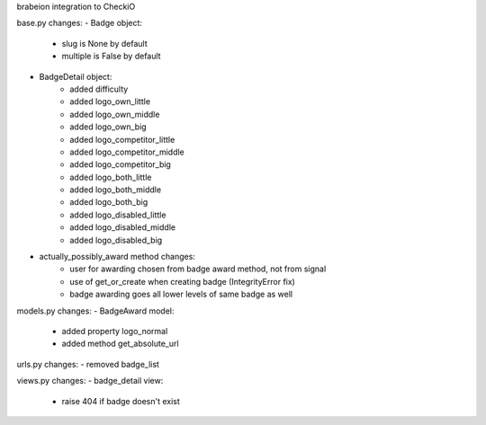 brabeion integration to CheckiO

base.py changes:
- Badge object:
    - slug is None by default
    - multiple is False by default
    
- BadgeDetail object:
    - added difficulty
    - added logo_own_little
    - added logo_own_middle
    - added logo_own_big
    - added logo_competitor_little
    - added logo_competitor_middle
    - added logo_competitor_big
    - added logo_both_little
    - added logo_both_middle
    - added logo_both_big
    - added logo_disabled_little
    - added logo_disabled_middle
    - added logo_disabled_big

- actually_possibly_award method changes:
    - user for awarding chosen from badge award method, not from signal
    - use of get_or_create when creating badge (IntegrityError fix)
    - badge awarding goes all lower levels of same badge as well

models.py changes:
- BadgeAward model:
    - added property logo_normal
    - added method get_absolute_url

urls.py changes:
- removed badge_list

views.py changes:
- badge_detail view:
    - raise 404 if badge doesn't exist

